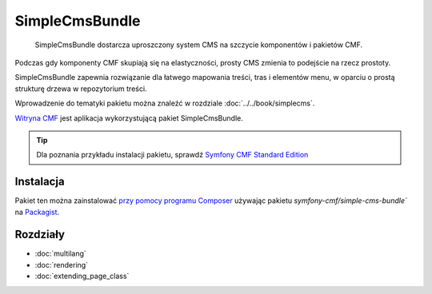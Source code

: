.. highlight:: php
   :linenothreshold: 2

.. index::
    single: SimpleCms; pakiety
    single: SimpleCmsBundle

SimpleCmsBundle
===============

    SimpleCmsBundle dostarcza uproszczony system CMS na szczycie komponentów
    i pakietów CMF.

Podczas gdy komponenty CMF skupiają się na elastyczności, prosty CMS zmienia to
podejście na rzecz prostoty.

SimpleCmsBundle zapewnia rozwiązanie dla łatwego mapowania treści, tras i elementów
menu, w oparciu o prostą strukturę drzewa w repozytorium treści.

Wprowadzenie do tematyki pakietu można znaleźć w rozdziale :doc:`../../book/simplecms`.

`Witryna CMF`_ jest aplikacja wykorzystującą pakiet SimpleCmsBundle.

.. tip::

    Dla poznania przykładu instalacji pakietu, sprawdź `Symfony CMF Standard Edition`_

Instalacja
----------

Pakiet ten można zainstalować `przy pomocy programu Composer`_ używając pakietu 
`symfony-cmf/simple-cms-bundle`` na `Packagist`_.

Rozdziały
---------

* :doc:`multilang`
* :doc:`rendering`
* :doc:`extending_page_class`

.. _`Symfony CMF Standard Edition`: https://github.com/symfony-cmf/standard-edition
.. _`Witryna CMF`: https://github.com/symfony-cmf/cmf-website/
.. _`przy pomocy programu Composer`: http://getcomposer.org
.. _`Packagist`: https://packagist.org/packages/symfony-cmf/simple-cms-bundle
